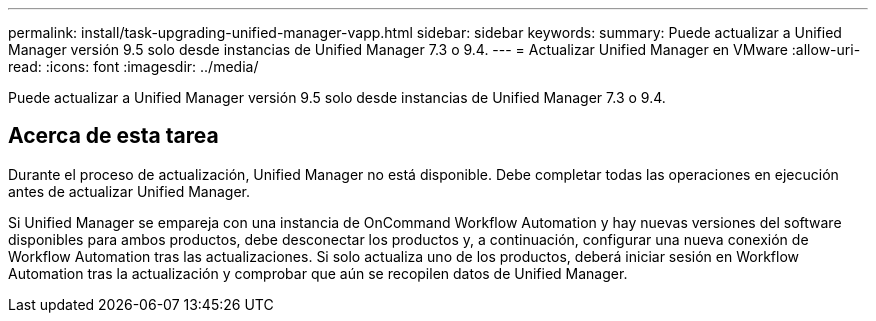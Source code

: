 ---
permalink: install/task-upgrading-unified-manager-vapp.html 
sidebar: sidebar 
keywords:  
summary: Puede actualizar a Unified Manager versión 9.5 solo desde instancias de Unified Manager 7.3 o 9.4. 
---
= Actualizar Unified Manager en VMware
:allow-uri-read: 
:icons: font
:imagesdir: ../media/


[role="lead"]
Puede actualizar a Unified Manager versión 9.5 solo desde instancias de Unified Manager 7.3 o 9.4.



== Acerca de esta tarea

Durante el proceso de actualización, Unified Manager no está disponible. Debe completar todas las operaciones en ejecución antes de actualizar Unified Manager.

Si Unified Manager se empareja con una instancia de OnCommand Workflow Automation y hay nuevas versiones del software disponibles para ambos productos, debe desconectar los productos y, a continuación, configurar una nueva conexión de Workflow Automation tras las actualizaciones. Si solo actualiza uno de los productos, deberá iniciar sesión en Workflow Automation tras la actualización y comprobar que aún se recopilen datos de Unified Manager.
